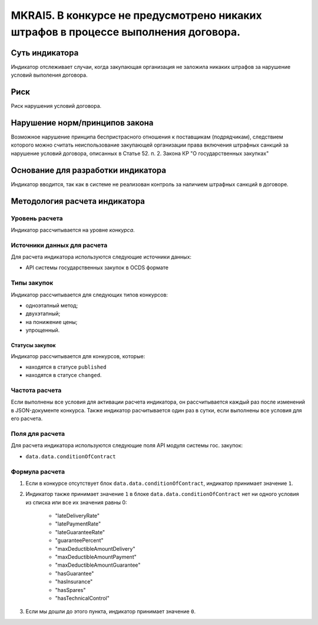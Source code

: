 ###################################################################################
MKRAI5. В конкурсе не предусмотрено никаких штрафов в процессе выполнения договора. 
###################################################################################

***************
Суть индикатора
***************

Индикатор отслеживает случаи, когда закупающая организация не заложила никаких штрафов за нарушение условий выполения договора.

****
Риск
****

Риск нарушения условий договора.


*******************************
Нарушение норм/принципов закона
*******************************

Возможное нарушение принципа беспристрасного отношения к поставщикам (подрядчикам), следствием которого можно считать неиспользование закупающей организации права включения штрафных санкций за нарушение условий договора, описанных в Статье 52. п. 2. Закона КР "О государственных закупках" 

***********************************
Основание для разработки индикатора
***********************************

Индикатор вводится, так как в системе не реализован контроль за наличием штрафных санкций в договоре.

******************************
Методология расчета индикатора
******************************

Уровень расчета
===============
Индикатор рассчитывается на уровне *конкурса*.


Источники данных для расчета
============================

Для расчета индикатора используются следующие источники данных:

- API системы государственных закупок в OCDS формате

Типы закупок
============

Индикатор рассчитывается для следующих типов конкурсов:

- одноэтапный метод;
- двухэтапный;
- на понижение цены;
- упрощенный.

Статусы закупок
---------------

Индикатор рассчитывается для конкурсов, которые:

- находятся в статусе ``published``
- находятся в статусе ``changed``.


Частота расчета
===============

Если выполнены все условия для активации расчета индикатора, он рассчитывается каждый раз после изменений в JSON-документе конкурса. Также индикатор расчитывается один раз в сутки, если выполнены все условия для его расчета.

Поля для расчета
================

Для расчета индикатора используются следующие поля API модуля системы гос. закупок:

- ``data.data.conditionOfContract``


Формула расчета
===============

1. Если в конкурсе отсутствует блок ``data.data.conditionOfContract``, индикатор принимает значение ``1``.

2. Индикатор также принимает значение ``1`` в блоке ``data.data.conditionOfContract`` нет ни одного условия из списка или все их значения равны 0:

    + "lateDeliveryRate"
    + "latePaymentRate"
    + "lateGuaranteeRate"
    + "guaranteePercent"
    + "maxDeductibleAmountDelivery"
    + "maxDeductibleAmountPayment"
    + "maxDeductibleAmountGuarantee"
    + "hasGuarantee"
    + "hasInsurance"
    + "hasSpares"
    + "hasTechnicalControl"

3. Если мы дошли до этого пункта, индикатор принимает значение ``0``.
